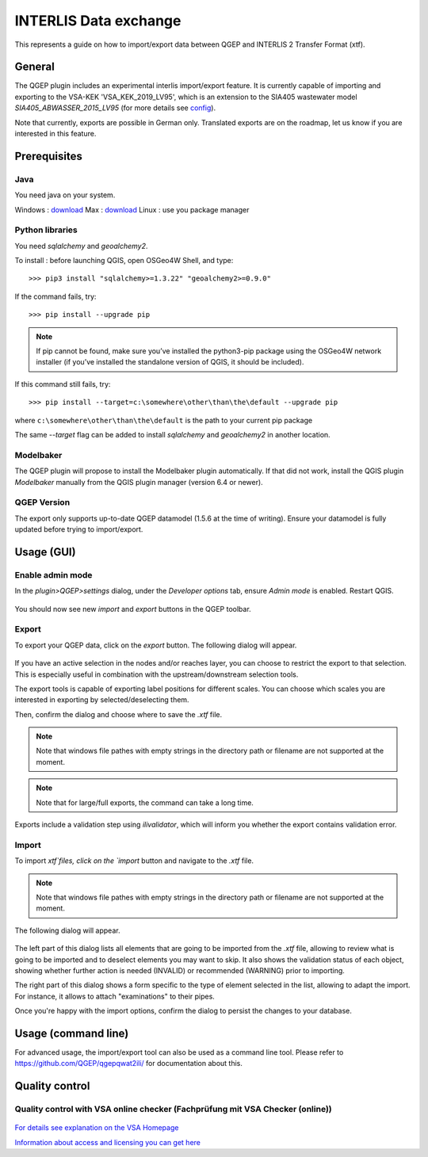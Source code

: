 INTERLIS Data exchange
======================

This represents a guide on how to import/export data between QGEP and INTERLIS 2 Transfer Format (xtf).


General
^^^^^^^^^^^^^

The QGEP plugin includes an experimental interlis import/export feature.
It is currently capable of importing and exporting to the VSA-KEK 'VSA_KEK_2019_LV95', which is an extension to the SIA405 wastewater model `SIA405_ABWASSER_2015_LV95` (for more details see `config <https://github.com/QGEP/qgepqwat2ili/blob/master/qgepqwat2ili/config.py>`_). 

Note that currently, exports are possible in German only. Translated exports are on the roadmap, let us know if you are interested in this feature.
 
Prerequisites
^^^^^^^^^^^^^^

Java
--------
You need java on your system.

Windows : `download <https://javadl.oracle.com/webapps/download/AutoDL?BundleId=245058_d3c52aa6bfa54d3ca74e617f18309292>`_
Max : `download <https://javadl.oracle.com/webapps/download/AutoDL?BundleId=245051_d3c52aa6bfa54d3ca74e617f18309292>`_
Linux : use you package manager

 
Python libraries
-----------------
You need `sqlalchemy` and `geoalchemy2`.

To install : before launching QGIS, open OSGeo4W Shell, and type::

   >>> pip3 install "sqlalchemy>=1.3.22" "geoalchemy2>=0.9.0"

If the command fails, try::
 
   >>> pip install --upgrade pip

.. note:: If pip cannot be found, make sure you’ve installed the python3-pip package using the OSGeo4W network installer (if you’ve installed the standalone version of QGIS, it should be included).

If this command still fails, try:: 

  >>> pip install --target=c:\somewhere\other\than\the\default --upgrade pip
  
where ``c:\somewhere\other\than\the\default`` is the path to your current pip package

The same `--target` flag can be added to install `sqlalchemy` and `geoalchemy2` in another location.


Modelbaker
-----------
The QGEP plugin will propose to install the Modelbaker plugin automatically. If that did not work, install the QGIS plugin `Modelbaker` manually from the QGIS plugin manager (version 6.4 or newer).


QGEP Version
-------------
The export only supports up-to-date QGEP datamodel (1.5.6 at the time of writing). Ensure your datamodel is fully updated before trying to import/export.


Usage (GUI)
^^^^^^^^^^^^^

Enable admin mode
-------------------------------------------------

In the `plugin>QGEP>settings` dialog, under the `Developer options` tab, ensure `Admin mode` is enabled. Restart QGIS. 

.. figure:: images/settings_dialog.png

You should now see new `import` and `export` buttons in the QGEP toolbar.

.. figure:: images/toolbar.png

Export
-------------------------------------------------

To export your QGEP data, click on the `export` button. The following dialog will appear.

.. figure:: images/export_dialog.png

If you have an active selection in the nodes and/or reaches layer, you can choose to restrict the export to that selection. This is especially useful in combination with the upstream/downstream selection tools.

The export tools is capable of exporting label positions for different scales. You can choose which scales you are interested in exporting by selected/deselecting them.

Then, confirm the dialog and choose where to save the `.xtf` file.

.. note:: Note that windows file pathes with empty strings in the directory path or filename are not supported at the moment.

.. note:: Note that for large/full exports, the command can take a long time.

Exports include a validation step using `ilivalidator`, which will inform you whether the export contains validation error.


Import
-------------------------------------------------

To import `xtf`files, click on the `import` button and navigate to the `.xtf` file. 

.. note:: Note that windows file pathes with empty strings in the directory path or filename are not supported at the moment.

The following dialog will appear.

.. figure:: images/import_dialog.png

The left part of this dialog lists all elements that are going to be imported from the `.xtf` file, allowing to review what is going to be imported and to deselect elements you may want to skip. It also shows the validation status of each object, showing whether further action is needed (INVALID) or recommended (WARNING) prior to importing.

The right part of this dialog shows a form specific to the type of element selected in the list, allowing to adapt the import. For instance, it allows to attach "examinations" to their pipes.

Once you're happy with the import options, confirm the dialog to persist the changes to your database.


Usage (command line)
^^^^^^^^^^^^^^^^^^^^^^

For advanced usage, the import/export tool can also be used as a command line tool. Please refer to https://github.com/QGEP/qgepqwat2ili/ for documentation about this.


Quality control
^^^^^^^^^^^^^^^^

Quality control with VSA online checker (Fachprüfung mit VSA Checker (online))
-----------------------------------------------------------------------------------

.. figure:: https://vsa.ch/wp-content/uploads/2020/04/Daten-checker-d-f-it.jpg

`For details see explanation on the VSA Homepage <https://vsa.ch/fachbereiche-cc/siedlungsentwaesserung/generelle-entwaesserungsplanung/datenmanagement/#GEP-Datachecker>`_


`Information about access and licensing you can get here <https://vsa.ch/Mediathek/gep-datachecker-jahresgebuehr/?media_filter_two=lizenzen-software>`_

